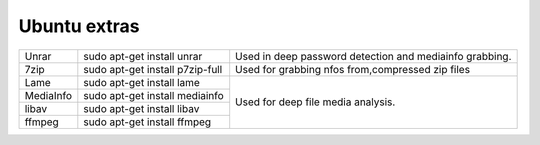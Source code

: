 .. _ubuntu_extra_features:

Ubuntu extras
=============

+-----------+---------------------------------+--------------------------------------------------------+
| Unrar     | sudo apt-get install unrar      | Used in deep password detection and mediainfo grabbing.|
+-----------+---------------------------------+--------------------------------------------------------+
| 7zip      | sudo apt-get install p7zip-full | Used for grabbing nfos from,compressed zip files       |
+-----------+---------------------------------+--------------------------------------------------------+
| Lame      | sudo apt-get install lame       | Used for deep file media analysis.                     |
+-----------+---------------------------------+                                                        |
| MediaInfo | sudo apt-get install mediainfo  |                                                        |
+-----------+---------------------------------+                                                        |
| libav     | sudo apt-get install libav      |                                                        |
+-----------+---------------------------------+                                                        |
| ffmpeg    | sudo apt-get install ffmpeg     |                                                        |
+-----------+---------------------------------+--------------------------------------------------------+